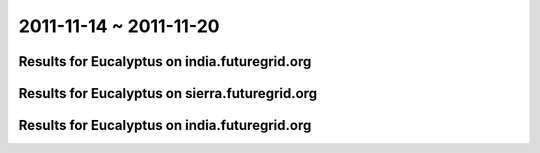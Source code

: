 2011-11-14 ~ 2011-11-20
========================================

Results for Eucalyptus on india.futuregrid.org
-----------------------------------------------

.. raw:: html

	<div style="margin-top:10px;">
	<iframe width="800" height="450" src="data/2011-11-20/india/count/columnhighcharts.html" frameborder="0"></iframe>
	</div>
	Figure 1. Total count of VMs submitted per user for 2011-11-14  ~ 2011-11-20 on india

.. raw:: html

	<div style="margin-top:10px;">
	<iframe width="800" height="450" src="data/2011-11-20/india/runtime/columnhighcharts.html" frameborder="0"></iframe>
	</div>
	Figure 2. Total runtime of VMs submitted per user for 2011-11-14  ~ 2011-11-20 on india

Results for Eucalyptus on sierra.futuregrid.org
-----------------------------------------------

.. raw:: html

	<div style="margin-top:10px;">
	<iframe width="800" height="450" src="data/2011-11-20/sierra/count/columnhighcharts.html" frameborder="0"></iframe>
	</div>
	Figure 3. Total count of VMs submitted per user for 2011-11-14  ~ 2011-11-20 on sierra

.. raw:: html

	<div style="margin-top:10px;">
	<iframe width="800" height="450" src="data/2011-11-20/sierra/runtime/columnhighcharts.html" frameborder="0"></iframe>
	</div>
	Figure 4. Total runtime of VMs submitted per user for 2011-11-14  ~ 2011-11-20 on sierra

Results for Eucalyptus on india.futuregrid.org
-----------------------------------------------

.. raw:: html

	<div style="margin-top:10px;">
	<iframe width="800" height="450" src="data/2011-11-20/india/count_node/piehighcharts.html" frameborder="0"></iframe>
	</div>
	Figure 5. Total VMs count per node cluster for 2011-11-14  ~ 2011-11-20 on india
